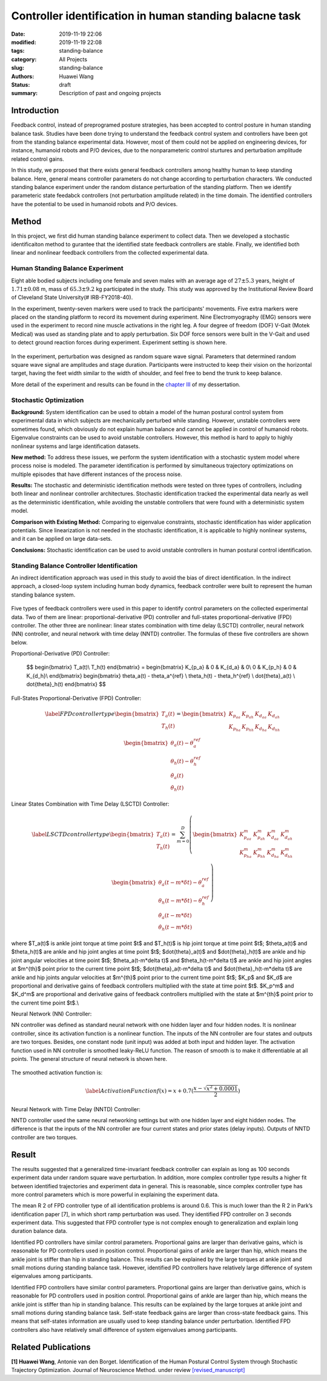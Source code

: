 Controller identification in human standing balacne task
########################################################
:date: 2019-11-19 22:06
:modified: 2019-11-19 22:08
:tags: standing-balance
:category: All Projects
:slug: standing-balance
:authors: Huawei Wang
:status: draft
:summary: Description of past and ongoing projects

Introduction
""""""""""""

Feedback control, instead of preprogramed posture strategies, has been accepted to control posture in human standing balance task. Studies have been done trying to understand the feedback control system and controllers have been got from the standing balance experimental data. However, most of them could not be applied on engineering devices, for instance, humanoid robots and P/O devices, due to the nonparameteric control sturtures and perturbation amplitude related control gains. 

In this study, we proposed that there exists general feedback controllers among healthy human to keep standing balance. Here, general means controller parameters do not change according to perturbation characters. We conducted standing balance experiment under the random distance perturbation of the standing platform. Then we identify parameteric state feedabck controllers (not perturbation amplitude related) in the time domain. The identified controllers have the potential to be used in humanoid robots and P/O devices.


Method
""""""

In this project, we first did human standing balance experiment to collect data. Then we developed a stochastic identificaiton method to gurantee that the identified state feedback controllers are stable. Finally, we identified both linear and nonlinear feedback controllers from the collected experimental data.

Human Standing Balance Experiment
'''''''''''''''''''''''''''''''''
Eight able bodied subjects including one female and seven males with an average age of :math:`27 \pm 5.3` years, height of :math:`1.71\pm0.08` m, mass of :math:`65.3\pm9.2` kg participated in the study. This study was approved by the Institutional Review Board of Cleveland State University(\# IRB-FY2018-40). 

In the experiment, twenty-seven markers were used to track the participants' movements. Five extra markers were placed on the standing platform to record its movement during experiment. Nine Electromyography (EMG) sensors were used in the experiment to record nine muscle activations in the right leg. A four degree of freedom (DOF) V-Gait (Motek Medical) was used as standing plate and to apply perturbation. Six DOF force sensors were built in the V-Gait and used to detect ground reaction forces during experiment.  Experiment setting is shown here. 

    .. figure:: /images/StandingBalance/ExperimentSetting.png
        :width: 500px
        :align: center
        :alt: alternate text
        :figclass: align-center


In the experiment, perturbation was designed as random square wave signal. Parameters that determined random square wave signal are amplitudes and stage duration. Participants were instructed to keep their vision on the horizontal target, having the feet width similar to the width of shoulder, and feel free to bend the trunk to keep balance.

More detail of the experiment and results can be found in the `chapter III <{static}/pdfs/Dissertation_Chapters.pdf>`_ of my dessertation.


Stochastic Optimization
'''''''''''''''''''''''

**Background:** System identification can be used to obtain a model of the human postural control system from experimental data in which subjects are mechanically perturbed while standing. However, unstable controllers were sometimes found, which obviously do not explain human balance and cannot be applied in control of humanoid robots. Eigenvalue constraints can be used to avoid unstable controllers. However, this method is hard to apply to highly nonlinear systems and large identification datasets.

**New method:** To address these issues, we perform the system identification with a stochastic system model where process noise is modeled. The parameter identification is performed by simultaneous trajectory optimizations on multiple episodes that have different instances of the process noise.

**Results:** The stochastic and deterministic identification methods were tested on three types of controllers, including both linear and nonlinear controller architectures. Stochastic identification tracked the experimental data nearly as well as the deterministic identification, while avoiding the unstable controllers that were found with a deterministic system model.

**Comparison with Existing Method:** Comparing to eigenvalue constraints, stochastic identification has wider application potentials. Since linearization is not needed in the stochastic identification, it is applicable to highly nonlinear systems, and it can be applied on large data-sets.

**Conclusions:** Stochastic identification can be used to avoid unstable controllers in human postural control identification.


Standing Balance Controller Identification
''''''''''''''''''''''''''''''''''''''''''

An indirect identification approach was used in this study to avoid the bias of direct identification. In the indirect approach, a closed-loop system including human body dynamics,  feedback controller were built to represent the human standing balance system. 

    .. figure:: /images/StandingBalance/Identification_Structure.png
        :width: 500px
        :align: center
        :alt: alternate text
        :figclass: align-center

Five types of feedback controllers were used in this paper to identify control parameters on the collected experimental data. Two of them are linear: proportional-derivative (PD) controller and full-states proportional-derivative (FPD) controller. The other three are nonlinear: linear states combination with time delay (LSCTD) controller, neural network (NN) controller, and neural network with time delay (NNTD) controller. The formulas of these five controllers are shown below.

Proportional-Derivative (PD) Controller:

	$$
	\begin{bmatrix}
	T_a(t)\\
	T_h(t)
	\end{bmatrix} = 
	\begin{bmatrix}
	K_{p_a} & 0 & K_{d_a} & 0\\
	0 & K_{p_h} & 0 & K_{d_h}\\
	\end{bmatrix}
	\begin{bmatrix}
	\theta_a(t) - \theta_a^{ref} \\ \theta_h(t) - \theta_h^{ref} \\ \dot{\theta}_a(t) \\ \dot{\theta}_h(t)
	\end{bmatrix}
	$$

Full-States Proportional-Derivative (FPD) Controller:

    .. math::
 
	\begin{equation}\label{FPD controller type}
	\begin{bmatrix}
	T_a(t)\\
	T_h(t)
	\end{bmatrix} = 
	\begin{bmatrix}
	K_{p_{aa}} & K_{p_{ah}} & K_{d_{aa}} & K_{d_{ah}}\\
	K_{p_{ha}} & K_{p_{hh}} & K_{d_{ha}} & K_{d_{hh}}\\
	\end{bmatrix}
	\begin{bmatrix}
	\theta_a(t) - \theta_a^{ref} \\ \theta_h(t) - \theta_h^{ref} \\ \dot{\theta}_a(t) \\ \dot{\theta}_h(t)
	\end{bmatrix}
	\end{equation}

Linear States Combination with Time Delay (LSCTD) Controller:

    .. math::
	\begin{equation}\label{LSCTD controller type}
	\begin{bmatrix}
	T_a(t)\\
	T_h(t)
	\end{bmatrix} = \sum_{m=0}^{D}
	\left(
	\begin{bmatrix}
	 K_{p_{aa}}^m & K_{p_{ah}}^m & K_{d_{aa}}^m & K_{d_{ah}}^m\\
	K_{p_{ha}}^m & K_{p_{hh}}^m & K_{d_{ha}}^m & K_{d_{hh}}^m\\
	\end{bmatrix}
	\begin{bmatrix}
	\theta_a(t-m*\delta t) - \theta_a^{ref} \\ \theta_h(t-m*\delta t) - \theta_h^{ref} \\ \dot{\theta}_a(t-m*\delta t) \\ \dot{\theta}_h(t-m*\delta t)
	\end{bmatrix} 
	\right)
	\end{equation}

where  $T_a(t)$ is ankle joint torque at time point $t$ and $T_h(t)$ is hip joint torque at time point $t$; $\theta_a(t)$ and $\theta_h(t)$ are ankle and hip joint angles at time point $t$; $\dot{\theta}_a(t)$ and $\dot{\theta}_h(t)$ are ankle and hip joint angular velocities at time point $t$; $\theta_a(t-m*\delta t)$ and $\theta_h(t-m*\delta t)$ are ankle and hip joint angles at $m^{th}$ point prior to the current time point $t$; $\dot{\theta}_a(t-m*\delta t)$ and $\dot{\theta}_h(t-m*\delta t)$ are ankle and hip joints angular velocities at $m^{th}$ point prior to the current time point $t$; $K_p$ and $K_d$ are proportional and derivative gains of feedback controllers multiplied with the state at time point $t$. $K_p^m$ and $K_d^m$ are proportional and derivative gains of feedback controllers multiplied with the state at $m^{th}$ point prior to the current time point $t$.\\

Neural Network (NN) Controller:

NN controller was defined as standard neural network with one hidden layer and four hidden nodes. It is nonlinear controller, since its activation function is a nonlinear function. The inputs of the NN controller are four states and outputs are two torques. Besides, one constant node (unit input) was added at both input and hidden layer. The activation function used in NN controller is smoothed leaky-ReLU function. The reason of smooth is to make it differentiable at all points. The general structure of neural network is shown here. 

    .. figure:: /images/StandingBalance/NN_general.png
	:width: 500px
	:align: center
	:alt: alternate text
	:figclass: align-center

The smoothed activation function is:

    .. math::
	\begin{equation}\label{Activation Function}
	f(x) =  x + 0.7(\frac{x-\sqrt{x^2+0.0001}}{2})
	\end{equation}

Neural Network with Time Delay (NNTD) Controller:

NNTD controller used the same neural networking settings but with one hidden layer and eight hidden nodes. The difference is that the inputs of the NN controller are four current states and prior states (delay inputs). Outputs of NNTD controller are two torques.


Result
""""""

The results suggested that a generalized time-invariant feedback controller can explain as long as 100 seconds experiment data under random square wave perturbation. In addition, more complex controller type results a higher fit between identified trajectories and experiment data in general. This is reasonable, since complex controller type has more control parameters which is more powerful in explaining the experiment data.
 
The mean R 2 of FPD controller type of all identification problems is around 0.6. This is much lower than the R 2 in Park’s identification paper [7], in which short ramp perturbation was used. They identified FPD controller on 3 seconds experiment data. This suggested that FPD controller type is not complex enough to generalization and explain long duration balance data.

Identified PD controllers have similar control parameters. Proportional gains are larger than derivative gains, which is reasonable for PD controllers used in position control. Proportional gains of ankle are larger than hip, which means the ankle joint is stiffer than hip in standing balance. This results can be explained by the large torques at ankle joint and small motions during standing balance task. However, identified PD controllers have relatively large difference of system eigenvalues among participants.

Identified FPD controllers have similar control parameters. Proportional gains are larger than derivative gains, which is reasonable for PD controllers used in position control. Proportional gains of ankle are larger than hip, which means the ankle joint is stiffer than hip in standing balance. This results can be explained by the large torques at ankle joint and small motions during standing balance task. Self-state feedback gains are larger than cross-state feedback gains. This means that self-states information are usually used to keep standing balance under perturbation. Identified FPD controllers also have relatively small difference of system eigenvalues among participants.

Related Publications
""""""""""""""""""""

**[1] Huawei Wang**, Antonie van den Borget. Identification of the Human Postural
Control System through Stochastic Trajectory Optimization. Journal of Neuroscience
Method. under review `[revised_manuscript] </pdfs/StochasticPaper_Manuscript.pdf>`_
